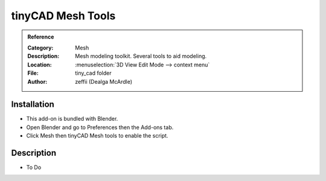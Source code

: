 
******************
tinyCAD Mesh Tools
******************

.. admonition:: Reference
   :class: refbox

   :Category:  Mesh
   :Description: Mesh modeling toolkit. Several tools to aid modeling.
   :Location: :menuselection:`3D View Edit Mode --> context menu`
   :File: tiny_cad folder
   :Author: zeffii (Dealga McArdle)


Installation
============

- This add-on is bundled with Blender.
- Open Blender and go to Preferences then the Add-ons tab.
- Click Mesh then tinyCAD Mesh tools to enable the script.


Description
===========

- To Do
